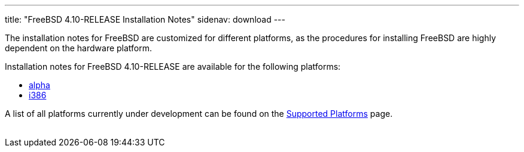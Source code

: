 ---
title: "FreeBSD 4.10-RELEASE Installation Notes"
sidenav: download
---

++++


  <p>The installation notes for FreeBSD are customized for different
    platforms, as the procedures for installing FreeBSD are highly
    dependent on the hardware platform.</p>

  <p>Installation notes for FreeBSD 4.10-RELEASE are available for the following
    platforms:</p>

  <ul>
    <li><a href="installation-alpha.html" shape="rect">alpha</a></li>
    <li><a href="installation-i386.html" shape="rect">i386</a></li>
  </ul>

  <p>A list of all platforms currently under development can be found
    on the <a href="../../../platforms/index.html" shape="rect">Supported
    Platforms</a> page.</p>


</div>
          <br class="clearboth" />
        </div>
        
++++

